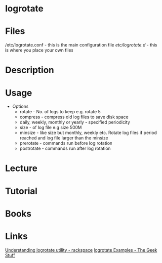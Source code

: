 #+TAGS: logs monitoring logrotate


* logrotate
* Files
/etc/logrotate.conf - this is the main configuration file
/etc/logrotate.d/   - this is where you place your own files
* Description
* Usage
- Options
  - rotate     - No. of logs to keep e.g. rotate 5
  - compress   - compress old log files to save disk space
  - daily, weekly, monthly or yearly - specified periodicity
  - size       - of log file e.g size 500M
  - minsize    - like size but monthly, weekly etc. Rotate log files if period reached and log file larger than the minsize
  - prerotate  - commands run before log rotation
  - postrotate - commands run after log rotation

* Lecture
* Tutorial
* Books
* Links
[[https://support.rackspace.com/how-to/understanding-logrotate-utility/][Understanding logrotate utility - rackspace]]
[[https://www.thegeekstuff.com/2010/07/logrotate-examples/][logrotate Examples - The Geek Stuff]]
